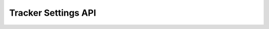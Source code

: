 Tracker Settings API
====================

.. raw:: html

    <redoc spec-url="../../../_static/api/platform_tracker_settings_authorized_api.json" expand-responses="" sticky-sidebar="">
    </redoc>
